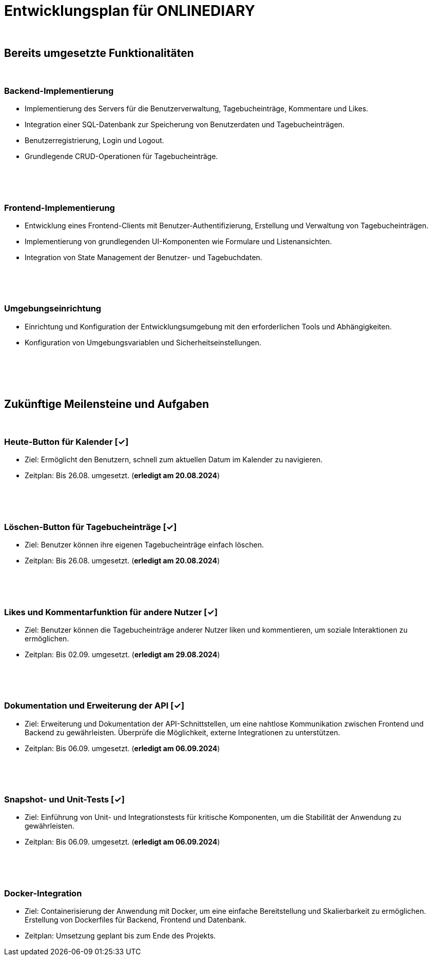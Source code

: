 = Entwicklungsplan für ONLINEDIARY

{empty} +

== Bereits umgesetzte Funktionalitäten

{empty} +

=== Backend-Implementierung
* Implementierung des Servers für die Benutzerverwaltung, Tagebucheinträge, Kommentare und Likes.
* Integration einer SQL-Datenbank zur Speicherung von Benutzerdaten und Tagebucheinträgen.
* Benutzerregistrierung, Login und Logout.
* Grundlegende CRUD-Operationen für Tagebucheinträge.

{empty} +
{empty} +
{empty} +

=== Frontend-Implementierung
* Entwicklung eines Frontend-Clients mit Benutzer-Authentifizierung, Erstellung und Verwaltung von Tagebucheinträgen.
* Implementierung von grundlegenden UI-Komponenten wie Formulare und Listenansichten.
* Integration von State Management der Benutzer- und Tagebuchdaten.

{empty} +
{empty} +
{empty} +

=== Umgebungseinrichtung
* Einrichtung und Konfiguration der Entwicklungsumgebung mit den erforderlichen Tools und Abhängigkeiten.
* Konfiguration von Umgebungsvariablen und Sicherheitseinstellungen.

{empty} +
{empty} +
{empty} +
{empty} +

== Zukünftige Meilensteine und Aufgaben

{empty} +

=== Heute-Button für Kalender  [✓]
* Ziel: Ermöglicht den Benutzern, schnell zum aktuellen Datum im Kalender zu navigieren.
* Zeitplan: Bis 26.08. umgesetzt. (*erledigt am 20.08.2024*)

{empty} +
{empty} +
{empty} +

=== Löschen-Button für Tagebucheinträge  [✓]
* Ziel: Benutzer können ihre eigenen Tagebucheinträge einfach löschen.
* Zeitplan: Bis 26.08. umgesetzt. (*erledigt am 20.08.2024*)

{empty} +
{empty} +
{empty} +

=== Likes und Kommentarfunktion für andere Nutzer  [✓]
* Ziel: Benutzer können die Tagebucheinträge anderer Nutzer liken und kommentieren, um soziale Interaktionen zu ermöglichen.
* Zeitplan: Bis 02.09. umgesetzt. (*erledigt am 29.08.2024*)

{empty} +
{empty} +
{empty} +

=== Dokumentation und Erweiterung der API  [✓]
* Ziel: Erweiterung und Dokumentation der API-Schnittstellen, um eine nahtlose Kommunikation zwischen Frontend und Backend zu gewährleisten. Überprüfe die Möglichkeit, externe Integrationen zu unterstützen.
* Zeitplan: Bis 06.09. umgesetzt. (*erledigt am 06.09.2024*)

{empty} +
{empty} +
{empty} +

=== Snapshot- und Unit-Tests  [✓]
* Ziel: Einführung von Unit- und Integrationstests für kritische Komponenten, um die Stabilität der Anwendung zu gewährleisten.
* Zeitplan: Bis 06.09. umgesetzt. (*erledigt am 06.09.2024*)

{empty} +  
{empty} +
{empty} +
 
=== Docker-Integration
* Ziel: Containerisierung der Anwendung mit Docker, um eine einfache Bereitstellung und Skalierbarkeit zu ermöglichen. Erstellung von Dockerfiles für Backend, Frontend und Datenbank.
* Zeitplan: Umsetzung geplant bis zum Ende des Projekts.
